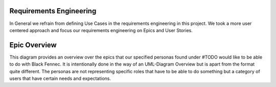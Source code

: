 Requirements Engineering
========================
In General we refrain from defining Use Cases in the requirements engineering in this project. We took a more user centered approach and focus our requirements engineering on Epics and User Stories.

Epic Overview
=============
This diagram provides an overview over the epics that our specified personas found under #TODO would like to be able to do with Black Fennec. It is intentionally done in the way of an UML-Diagram Overview but is apart from the format quite different. The personas are not representing specific roles that have to be able to do something but a category of users that have certain needs and expectations.

.. uml:: epic_overview.puml
